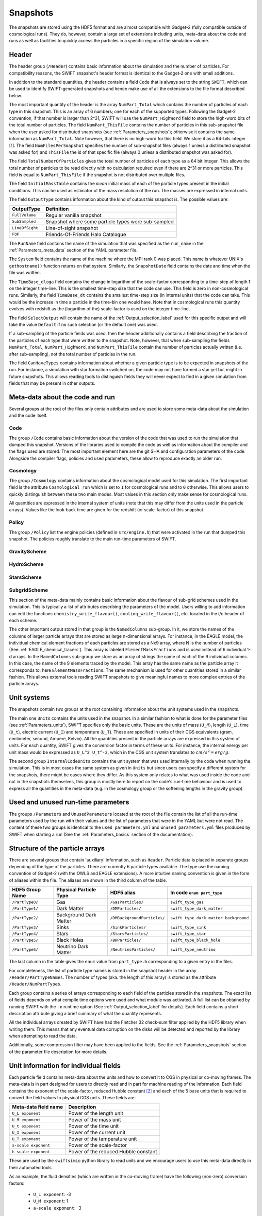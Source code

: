.. Snapshots
   Matthieu Schaller, 5th January 2019

.. _snapshots:

Snapshots
=========

The snapshots are stored using the HDF5 format and are almost compatible with
Gadget-2 (fully compatible outside of cosmological runs). They do, however,
contain a large set of extensions including units, meta-data about the code and
runs as well as facilities to quickly access the particles in a specific region
of the simulation volume.

Header
------

The header group (``/Header``) contains basic information about the simulation
and the number of particles. For compatibility reasons, the SWIFT snapshot's
header format is identical to the Gadget-2 one with small additions.

In addition to the standard quantities, the header contains a field ``Code``
that is always set to the string ``SWIFT``, which can be used to identify
SWIFT-generated snapshots and hence make use of all the extensions to the file
format described below.

The most important quantity of the header is the array ``NumPart_Total`` which
contains the number of particles of each type in this snapshot. This is an array
of 6 numbers; one for each of the supported types. Following the Gadget-2
convention, if that number is larger than 2^31, SWIFT will use the
``NumPart_HighWord`` field to store the high-word bits of the total number of
particles. The field ``NumPart_ThisFile`` contains the number of particles in
this sub-snapshot file when the user asked for distributed snapshots (see
:ref:`Parameters_snapshots`); otherwise it contains the same information as
``NumPart_Total``. Note however, that there is no high-word for this field. We
store it as a 64-bits integer [#f1]_. The field ``NumFilesPerSnapshot`` specifies the
number of sub-snapshot files (always 1 unless a distributed snapshot was asked
for) and ``ThisFile`` the id of that specific file (always 0 unless a distributed
snapshot was asked for). 

The field ``TotalNumberOfParticles`` gives the total number of particles of each type
as a 64 bit integer. This allows the total number of particles to be read directly
with no calculation required even if there are 2^31 or more particles. This field is
equal to ``NumPart_ThisFile`` if the snapshot is not distributed over multiple files.

The field ``InitialMassTable`` contains the *mean* initial mass of each of the
particle types present in the initial conditions. This can be used as estimator
of the mass resolution of the run. The masses are expressed in internal units.

The field ``OutputType`` contains information about the kind of output this
snapshot is. The possible values are:

+---------------------+-----------------------------------------------------+
| OutputType          | Definition                                          |
+=====================+=====================================================+
| ``FullVolume``      | Regular vanilla snapshot                            |
+---------------------+-----------------------------------------------------+
| ``SubSampled``      | Snapshot where some particle types were sub-sampled |
+---------------------+-----------------------------------------------------+
| ``LineOfSight``     | Line-of-sight snapshot                              |
+---------------------+-----------------------------------------------------+
| ``FOF``             | Friends-Of-Friends Halo Catalogue                   |
+---------------------+-----------------------------------------------------+


The ``RunName`` field contains the name of the simulation that was specified as
the ``run_name`` in the :ref:`Parameters_meta_data` section of the YAML
parameter file.

The ``System`` field contains the name of the machine where the MPI rank 0 was
placed. This name is whatever UNIX's ``gethostname()`` function returns on that
system. Similarly, the ``SnapshotDate`` field contains the date and time when
the file was written.

The ``TimeBase_dloga`` field contains the change in logarithm of the
scale-factor corresponding to a time-step of length 1 on the integer
time-line. This is the smallest time-step size that the code can use. This field
is zero in non-cosmological runs. Similarly, the field ``TimeBase_dt`` contains
the smallest time-step size (in internal units) that the code can take. This
would be the increase in time a particle in the time-bin one would have. Note
that in cosmological runs this quantity evolves with redshift as the (logarithm
of the) scale-factor is used on the integer time-line.

The field ``SelectOutput`` will contain the name of the
:ref:`Output_selection_label` used for this specific output and will take the value
``Default`` if no such selection (or the default one) was used.

If a sub-sampling of the particle fields was used, then the header additionally
contains a field describing the fraction of the particles of each type that were
written to the snapshot. Note, however, that when sub-sampling the fields 
``NumPart_Total``, ``NumPart_HighWord``, and ``NumPart_ThisFile`` contain the number
of particles actually written (i.e. after sub-sampling), not the total number of
particles in the run.

The field ``CanHaveTypes`` contains information about whether a given particle
type is to be expected in snapshots of the run. For instance, a simulation with
star formation switched on, the code may not have formed a star yet but might in
future snapshots. This allows reading tools to distinguish fields they will
never expect to find in a given simulation from fields that may be present in
other outputs.

Meta-data about the code and run
--------------------------------

Several groups at the root of the files only contain attributes and are used to
store some meta-data about the simulation and the code itself.

Code
~~~~

The group ``/Code`` contains basic information about the version of the code
that was used to run the simulation that dumped this snapshot. Versions of the
libraries used to compile the code as well as information about the compiler and
the flags used are stored. The most important element here are the git SHA and
configuration parameters of the code. Alongside the compiler flags, policies and
used parameters, these allow to reproduce exactly an older run.

Cosmology
~~~~~~~~~

The group ``/Cosmology`` contains information about the cosmological model used
for this simulation. The first important field is the attribute ``Cosmological
run`` which is set to ``1`` for cosmological runs and to ``0`` otherwise. This
allows users to quickly distinguish between these two main modes. Most values in
this section only make sense for cosmological runs.

All quantities are expressed in the internal system of units (note that this may
differ from the units used in the particle arrays). Values like the look-back
time are given for the redshift (or scale-factor) of this snapshot.

Policy
~~~~~~

The group ``/Policy`` list the engine policies (defined in ``src/engine.h``)
that were activated in the run that dumped this snapshot. The policies roughly
translate to the main run-time parameters of SWIFT.

GravityScheme
~~~~~~~~~~~~~

HydroScheme
~~~~~~~~~~~

StarsScheme
~~~~~~~~~~~

SubgridScheme
~~~~~~~~~~~~~

This section of the meta-data mainly contains basic information about the
flavour of sub-grid schemes used in the simulation. This is typically a list of
attributes describing the parameters of the model. Users willing to add
information can edit the functions ``chemistry_write_flavour()``,
``cooling_write_flavour()``, etc. located in the i/o header of each scheme.

The other important output stored in that group is the ``NamedColumns``
sub-group. In it, we store the names of the columns of larger particle arrays
that are stored as large n-dimensional arrays. For instance, in the EAGLE model,
the individual chemical element fractions of each particles are stored as a Nx9
array, where N is the number of particles (See
:ref:`EAGLE_chemical_tracers`). This array is labeled ``ElementMassFractions``
and is used instead of 9 individual 1-d arrays. In the ``NamedColumns``
sub-group we store as an array of strings the name of each of the 9 individual
columns. In this case, the name of the 9 elements traced by the model. This
array has the same name as the particle array it corresponds to; here
``ElementMassFractions``. The same mechanism is used for other quantities stored
in a similar fashion. This allows external tools reading SWIFT snapshots to give
meaningful names to more complex entries of the particle arrays.

Unit systems
------------

The snapshots contain *two* groups at the root containing information about the
unit systems used in the snapshots.

The main one ``Units`` contains the units used in the snapshot. In a similar
fashion to what is done for the parameter files (see :ref:`Parameters_units`),
SWIFT specifies only the basic units. These are the units of mass (``U_M``),
length (``U_L``), time (``U_t``), electric current (``U_I``) and temperature
(``U_T``). These are specified in units of their CGS equivalents (gram,
centimeter, second, Ampere, Kelvin). All the quantities present in the particle
arrays are expressed in this system of units. For each quantity, SWIFT gives the
conversion factor in terms of these units. For instance, the internal energy per
unit mass would be expressed as ``U_L^2 U_t^-2``, which in the CGS unit system
translates to :math:`cm/s^2 = erg/g`.

The second group ``InternalCodeUnits`` contains the unit system that was used
internally by the code when running the simulation. This is in most cases the
same system as given in ``Units`` but since users can specify a different
system for the snapshots, there might be cases where they differ. As this system
only relates to what was used inside the code and not in the snapshots
themselves, this group is mostly here to report on the code's run-time behaviour
and is used to express all the quantities in the meta-data (e.g. in the
cosmology group or the softening lengths in the gravity group).

Used and unused run-time parameters
-----------------------------------

The groups ``/Parameters`` and ``UnusedParameters`` located at the root of the file
contain the list of all the run-time parameters used by the run with their
values and the list of parameters that were in the YAML but were not read. The
content of these two groups is identical to the ``used_parameters.yml`` and
``unused_parameters.yml`` files produced by SWIFT when starting a run (See
the :ref:`Parameters_basics` section of the documentation).

Structure of the particle arrays
--------------------------------

There are several groups that contain 'auxiliary' information, such as
``Header``.  Particle data is placed in separate groups depending of the type of
the particles. There are currently 6 particle types available. The type use the
naming convention of Gadget-2 (with the OWLS and EAGLE extensions). A more
intuitive naming convention is given in the form of aliases within the file. The
aliases are shown in the third column of the table.

+---------------------+------------------------+-----------------------------+----------------------------------------+
| HDF5 Group Name     | Physical Particle Type | HDF5 alias                  | In code ``enum part_type``             |
+=====================+========================+=============================+========================================+
| ``/PartType0/``     | Gas                    | ``/GasParticles/``          | ``swift_type_gas``                     |
+---------------------+------------------------+-----------------------------+----------------------------------------+
| ``/PartType1/``     | Dark Matter            | ``/DMParticles/``           | ``swift_type_dark_matter``             |
+---------------------+------------------------+-----------------------------+----------------------------------------+
| ``/PartType2/``     | Background Dark Matter | ``/DMBackgroundParticles/`` | ``swift_type_dark_matter_background``  |
+---------------------+------------------------+-----------------------------+----------------------------------------+
| ``/PartType3/``     | Sinks                  | ``/SinkParticles/``         | ``swift_type_sink``                    |
+---------------------+------------------------+-----------------------------+----------------------------------------+
| ``/PartType4/``     | Stars                  | ``/StarsParticles/``        | ``swift_type_star``                    |
+---------------------+------------------------+-----------------------------+----------------------------------------+
| ``/PartType5/``     | Black Holes            | ``/BHParticles/``           | ``swift_type_black_hole``              |
+---------------------+------------------------+-----------------------------+----------------------------------------+
| ``/PartType6/``     | Neutrino Dark Matter   | ``/NeutrinoParticles/``     | ``swift_type_neutrino``                |
+---------------------+------------------------+-----------------------------+----------------------------------------+

The last column in the table gives the ``enum`` value from ``part_type.h``
corresponding to a given entry in the files.

For completeness, the list of particle type names is stored in the snapshot
header in the array ``/Header/PartTypeNames``. The number of types (aka. the
length of this array) is stored as the attribute ``/Header/NumPartTypes``.

Each group contains a series of arrays corresponding to each field of the
particles stored in the snapshots. The exact list of fields depends on what
compile time options were used and what module was activated. A full list can be
obtained by running SWIFT with the ``-o`` runtime option (See
:ref:`Output_selection_label` for details). Each field contains a short
description attribute giving a brief summary of what the quantity represents.

All the individual arrays created by SWIFT have had the Fletcher 32 check-sum
filter applied by the HDF5 library when writing them. This means that any
eventual data corruption on the disks will be detected and reported by the
library when attempting to read the data.

Additionally, some compression filter may have been applied to the fields. See
the :ref:`Parameters_snapshots` section of the parameter file description for
more details.

Unit information for individual fields
--------------------------------------

Each particle field contains meta-data about the units and how to
convert it to CGS in physical or co-moving frames. The meta-data is in
part designed for users to directly read and in part for machine
reading of the information. Each field contains the exponent of the
scale-factor, reduced Hubble constant [#f2]_ and each of the 5 base units
that is required to convert the field values to physical CGS
units. These fields are:

+----------------------+---------------------------------------+
| Meta-data field name | Description                           |
+======================+=======================================+
| ``U_L exponent``     | Power of the length unit              |
+----------------------+---------------------------------------+
| ``U_M exponent``     | Power of the mass unit                |
+----------------------+---------------------------------------+
| ``U_t exponent``     | Power of the time unit                |
+----------------------+---------------------------------------+
| ``U_I exponent``     | Power of the current unit             |
+----------------------+---------------------------------------+
| ``U_T exponent``     | Power of the temperature unit         |
+----------------------+---------------------------------------+
| ``a-scale exponent`` | Power of the scale-factor             |
+----------------------+---------------------------------------+
| ``h-scale exponent`` | Power of the reduced Hubble constant  |
+----------------------+---------------------------------------+

These are used by the ``swiftsimio`` python library to read units and
we encourage users to use this meta-data directly in their automated
tools.

As an example, the fluid densities (which are written in the co-moving
frame) have the following (non-zero) conversion factors:

 * ``U_L exponent``: -3
 * ``U_M exponent``: 1
 * ``a-scale exponent``: -3

This condensed information is stored in the string ``Expression for
physical CGS units``, which in the case of the densities would read
``a^-3 U_M U_L^-3 [ g cm^-3 ]``. The values of the ``U_x`` can be
found in the ``Units System`` group at the root of the snapshot (see
above). Note that only unit factors with non-zero exponents are
printed to this string.

Additionally, the meta-data contains the numerical conversion factor
from the field to co-moving CGS and physical CGS assuming the units in
the ``Unit System`` group. These are:

 * ``Conversion factor to CGS (not including cosmological corrections``
 * ``Conversion factor to phyical CGS (including cosmological corrections)``

These are designed for the users to directly use if they don't want to
compute the individual exponents themselves. As an example, in the
case of the densities and assuming the usual system of units
(:math:`10^{10} \rm{M}_\odot`, :math:`100 \rm{km/s}`, :math:`\rm{Mpc}`) at redshift
0.1, the conversion factors are:

 * Conversion to CGS: :math:`6.76814403 \times 10^{-31}`
 * Conversion to physical CGS: :math:`9.00808555 \times 10^{-31}`

In the case of a non-cosmological simulation, these two expressions
are identical since :math:`a=1`.

Particle splitting metadata
---------------------------

When particle splitting is turned on (see :ref:`Parameters_basics`; by using
``particle_splitting=1`` in the parameter file) some particles in the output
may have been created from the 'splitting' of a single, over-massive, particle.

There are three fields, associated with all gas, star, and black hole particles,
that can be used to understand if, and how, these particles were split.

These three fields are:

+ ``ProgenitorIDs``, the IDs of the gas particles in the initial conditions
  that is the direct progenitor of this particle.
+ ``SplitCounts``, the number of times this gas particle has been split; or,
  if a star or black hole, how many times the gas particle that became this
  star (or black hole seed) was split before becoming so.
+ ``SplitTrees``, a binary tree (encoded as a 64 bit integer) showing how this
  particle was split. Each item in the tree shows whether this particle retained
  its original ID (encoded as 0) or was given a new ID (encoded as 1) in the
  splitting event. This data is enough to completely reconstruct the splitting 
  history of the particles.

For example, if a particle has been split 5 times (``SplitCounts=5`` for this
particle), and has a binary tree of "10010", it retained its original ID in
the first event, was given a new one in the second event, for the next two
events it retained its new ID (obtained in the second event), and finally was
given a new ID in the final event. Throughout this process, the value of
``ProgenitorIDs`` remained the same. Through this system, we can ensure that
the combination of ``ProgenitorID`` and this binary tree corresponds to a
fully traceable, unique, identifier for every particle in the simulation volume.

Note that we can only track 64 splitting events for a given particle, and after
this the binary tree is meaningless. In practice, however, such a high number
of splitting events is extremely unlikely to occur.

An example is provided in ``examples/SubgridTests/ParticleSplitting``, with
a figure showing how one particle is split (eventually) into 16 descendants
that makes use of this metadata.
   
Quick access to particles via hash-tables
-----------------------------------------

The particles are not sorted in a specific order when they are written to the
snapshots. However, the particles are sorted into the top-level cell structure
used internally by the code every time a tree rebuild is triggered. The
top-level cells are a coarse-grained mesh but knowing which particle belongs to
which cell can nevertheless be useful to rapidly access particles in a given
region only.

One important caveat is that particles are free to drift out of their cells
between rebuilds of the tree (but not by more than one cell-length). If one
wants to have all the particles in a given cell, one has to read all the
neighbouring cells as well. We note that for image making purposes, for instance
to generate a slice, this is typically not necessary and reading just the cells
of interest is sufficient.

At the root of the HDF5 file, the ``Cells`` group contains all the relevant
information. The dimension of the top-level grid (a triplet of integers) is
given by the attribute ``Cells/Meta-data/dimension`` and the size of each cell (a
triplet of floating-point numbers) is given by the attribute
``Cells/Meta-data/size``. All the cells have the same size but for non-cubic
simulation volumes the cells themselves can have different sizes along each
axis.

The ``/Cells/Centres`` array gives the centre of each of the top-level cells in
the simulation volume. Both the cell sizes and positions of the centres are
expressed in the unit system used for the snapshots (see above) and are hence
consistent with the particle positions themselves. 

Once the cell(s) containing the region of interest has been located,
users can use the ``/Cells/Files/PartTypeN/``,
``/Cells/Counts/PartTypeN/`` and
``/Cells/OffsetsInFile/PartTypeN/`` to retrieve the location of
the particles of type ``N`` in the ``/PartTypeN`` arrays.  These
contain information about which file contains the particles of a given
cell. It also gives the offset from the start of the ``/PartTypeN``
array *in that file* at which the particles of that cell are located
and how many particles are in the cell. This allows to read a single
contiguous section of the whole array by directly reading the slab
starting at the offset and with the given length.

The cells, files, offsets in file and counts arrays are sorted
spatially using C-style ordering. That means the inner-most loop runs
over the z axis, then y axis and x is the slowest varying dimension.

In the case of a single-file snapshot, the ``Files`` array is just an array of
zeroes since all the particles will be in the 0-th file. Note also that in the
case of a multi-files snapshot, a cell is always contained in a single file.

As noted above, particles can (slightly) drift out of their cells. This can be
problematic in cases where one wants to find precisely all the particles in a
given region. To help with this, the meta-data also contains a "cell bounding
box". The arrays ``/Cells/MinPositions/PartTypeN`` and
``/Cells/MaxPositions/PartTypeN`` contain the minimal (maximal) x,y,z
coordinates of all the particles of this type in the cells. Note that these
coordinates can be outside of the cell itself. When using periodic boundary
conditions, no box-wrapping is applied.

If a snapshot used a sub-sampled output, then the counts and offsets are
adjusted accordingly and correspond to the actual content of the file
(i.e. after the sub-sampling was applied).

As an example, if one is interested in retriving all the densities of the gas
particles in the cell around the position `[1, 1, 1]` in a single-file
snapstshot one could use a piece of code similar to:

.. code-block:: python
   :linenos:

   import numpy as np
   import h5py

   snapshot_file = h5py.File("snapshot.hdf5", "r")

   my_pos = [1, 1, 1]

   # Read in the cell centres and size
   nr_cells = f["/Cells/Meta-data"].attrs["nr_cells"]
   centres = f["/Cells/Centres"][:,:]
   size = f["/Cells/Meta-data"].attrs["size"]
   half_size = size / 2.

   # Look for the cell containing the position of interest.
   #
   # Note that since the cells are sorted spatially, we would formally
   # not need to do this search and could jump directly to the correct 'i'.
   my_cell = -1
   for i in range(nr_cells):
      if my_pos[0] > centres[i, 0] - half_size[0] and my_pos[0] < centres[i, 0] + half_size[0] and
         my_pos[1] > centres[i, 1] - half_size[1] and my_pos[1] < centres[i, 1] + half_size[1] and
         my_pos[2] > centres[i, 2] - half_size[2] and my_pos[2] < centres[i, 2] + half_size[2]:
	 my_cell = i
	 break
   
   # Print the position of the centre of the cell of interest
   centre = snapshot_file["/Cells/Centres"][my_cell, :]
   print("Centre of the cell:", centre)

   # Retrieve the offset and counts
   my_offset = snapshot_file["/Cells/OffsetsInFile/PartType0"][my_cell]
   my_count = snapshot_file["/Cells/Counts/PartType0"][my_cell]

   # Get the densities of the particles in this cell
   rho = snapshot_file["/PartType0/Density"][my_offset:my_offset + my_count]

For large simulations, this vastly reduces the amount of data that needs to be read
from the disk.

Note that this is all automated in the ``swiftsimio`` python library
and we highly encourage its use.

Meta-file for distributed snapshots
-----------------------------------

If distributed snapshots are chosen for an MPI parallel run (see
:ref:`Parameters_snapshots`), N snapshot files are produced, where N is the
number of MPI ranks. When HDF5 1.10.0 or higher is available, an
additional meta-snapshot is produced that uses HDF5's virtual dataset
feature to present these N files as if they were a single, regular
snapshot file.

The meta-snapshot contains all the meta-data (including the top level
cell hash-tables) contained in a regular snapshot, but does not store
any actual particle data. Instead, the particle datasets contain virtual
links to the corresponding particle data in the distributed snapshot
files. Since this is a feature of the HDF5 library itself, this is
entirely transparent to modules like ``h5py`` that try to read the data.
A user only needs to access the meta-snapshot, and the HDF5 library
takes care of the rest.

The virtual links in the meta-snapshot only work if the HDF5 library
knows the location of the distributed snapshots. These are stored within
the meta-snapshot as relative paths. When SWIFT produces a distributed
snapshot, all files are placed within the same directory. This means
that the meta-snapshot can only be safely read if the other N files are
also present in the same directory.

The header of a meta-snapshot looks exactly like the header of a normal,
non-distributed snapshot (i.e. ``NumFilesPerSnapshot`` is 1). However,
the attribute ``Virtual`` is set to 1 to distinguish it from a normal
snapshot file.

.. [#f1] In the rare case where an output
	 selection (see :ref:`Output_selection_label`) disabling a given particle type in
	 its entirety was used, the corresponding entry in ``NumPart_ThisFile`` will be 0
	 whilst the ``NumPart_Total`` field will still contain the number of
	 particles present in the run.


.. [#f2] Note that all quantities in SWIFT are always "h-free" in the sense that
	 they are expressed in units withouy any h terms. This implies that the
	 ``h-scale exponent`` field value is always 0. SWIFT nevertheless
	 includes this field to be comprehensive and to prevent confusion with
	 other software packages that express their quantities with h-full
	 units.

